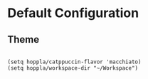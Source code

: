 * Default Configuration

** Theme

#+begin_src elisp :tangle yes

   (setq hoppla/catppuccin-flavor 'macchiato)
   (setq hoppla/workspace-dir "~/Workspace")

#+end_src

